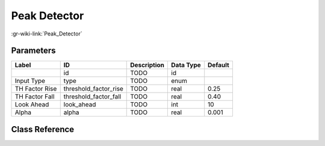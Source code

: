 -------------
Peak Detector
-------------

:gr-wiki-link:`Peak_Detector`

Parameters
**********

+-------------------------+-------------------------+-------------------------+-------------------------+-------------------------+
|Label                    |ID                       |Description              |Data Type                |Default                  |
+=========================+=========================+=========================+=========================+=========================+
|                         |id                       |TODO                     |id                       |                         |
+-------------------------+-------------------------+-------------------------+-------------------------+-------------------------+
|Input Type               |type                     |TODO                     |enum                     |                         |
+-------------------------+-------------------------+-------------------------+-------------------------+-------------------------+
|TH Factor Rise           |threshold_factor_rise    |TODO                     |real                     |0.25                     |
+-------------------------+-------------------------+-------------------------+-------------------------+-------------------------+
|TH Factor Fall           |threshold_factor_fall    |TODO                     |real                     |0.40                     |
+-------------------------+-------------------------+-------------------------+-------------------------+-------------------------+
|Look Ahead               |look_ahead               |TODO                     |int                      |10                       |
+-------------------------+-------------------------+-------------------------+-------------------------+-------------------------+
|Alpha                    |alpha                    |TODO                     |real                     |0.001                    |
+-------------------------+-------------------------+-------------------------+-------------------------+-------------------------+

Class Reference
*******************

.. tabs::

   .. group-tab:: Python
      TODO

   .. group-tab:: C++

      .. doxygengroup:: block_blocks_peak_detector
         :content-only:
         :undoc-members:
         :private-members:
         :members:

